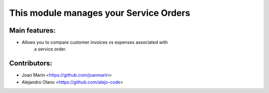 This module manages your Service Orders
==========================================

Main features:
--------------
* Allows you to compare customer invoices vs expenses associated with
    a service order.

Contributors:
-------------
* Joan Marín <https://github.com/joanmarin>
* Alejandro Olano <https://github.com/alejo-code>
